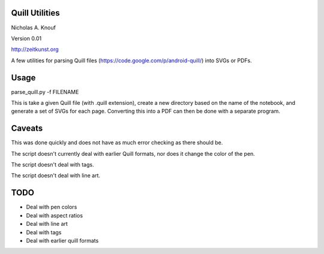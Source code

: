 Quill Utilities
===============

Nicholas A. Knouf

Version 0.01

http://zeitkunst.org

A few utilities for parsing Quill files (https://code.google.com/p/android-quill/) into SVGs or PDFs.

Usage
=====

parse_quill.py -f FILENAME

This is take a given Quill file (with .quill extension), create a new directory based on the name of the notebook, and generate a set of SVGs for each page. Converting this into a PDF can then be done with a separate program.

Caveats
=======

This was done quickly and does not have as much error checking as there should be.

The script doesn't currently deal with earlier Quill formats, nor does it change the color of the pen.

The script doesn't deal with tags.

The script doesn't deal with line art.

TODO
====

* Deal with pen colors

* Deal with aspect ratios

* Deal with line art

* Deal with tags

* Deal with earlier quill formats


